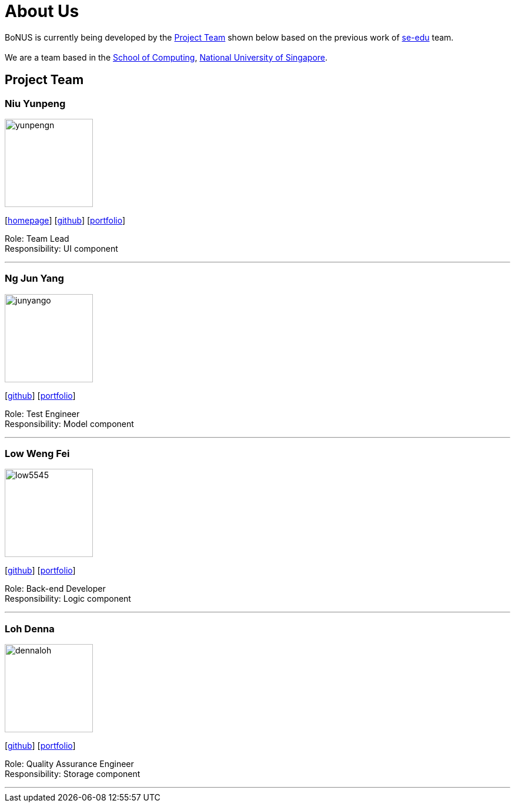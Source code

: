 = About Us
:relfileprefix: team/
ifdef::env-github,env-browser[:outfilesuffix: .adoc]
:imagesDir: images
:stylesDir: stylesheets

BoNUS is currently being developed by the <<Project Team>> shown below based on the previous work of https://se-edu.github.io/docs/Team.html[se-edu] team. +
{empty} +
We are a team based in the http://www.comp.nus.edu.sg[School of Computing], http://www.nus.edu.sg[National University of Singapore].

== Project Team

=== Niu Yunpeng
image::yunpengn.jpg[width="150", align="left"]
{empty}[https://yunpengn.github.io/[homepage]] [https://github.com/yunpengn[github]] [<<yunpengn#, portfolio>>]

Role: Team Lead +
Responsibility: UI component

'''

=== Ng Jun Yang
image::junyango.jpg[width= "150", align="left"]
{empty}[https://github.com/junyango[github]] [<<junyang#, portfolio>>]

Role: Test Engineer +
Responsibility: Model component

'''

=== Low Weng Fei
image::low5545.jpeg[width="150", align="left"]
{empty}[https://github.com/low5545[github]] [<<wengfei#, portfolio>>]

Role: Back-end Developer +
Responsibility: Logic component

'''

=== Loh Denna
image::dennaloh.jpg[width="150", align="left"]
{empty}[https://github.com/dennaloh[github]] [<<dennaloh#, portfolio>>]

Role: Quality Assurance Engineer +
Responsibility: Storage component

'''
